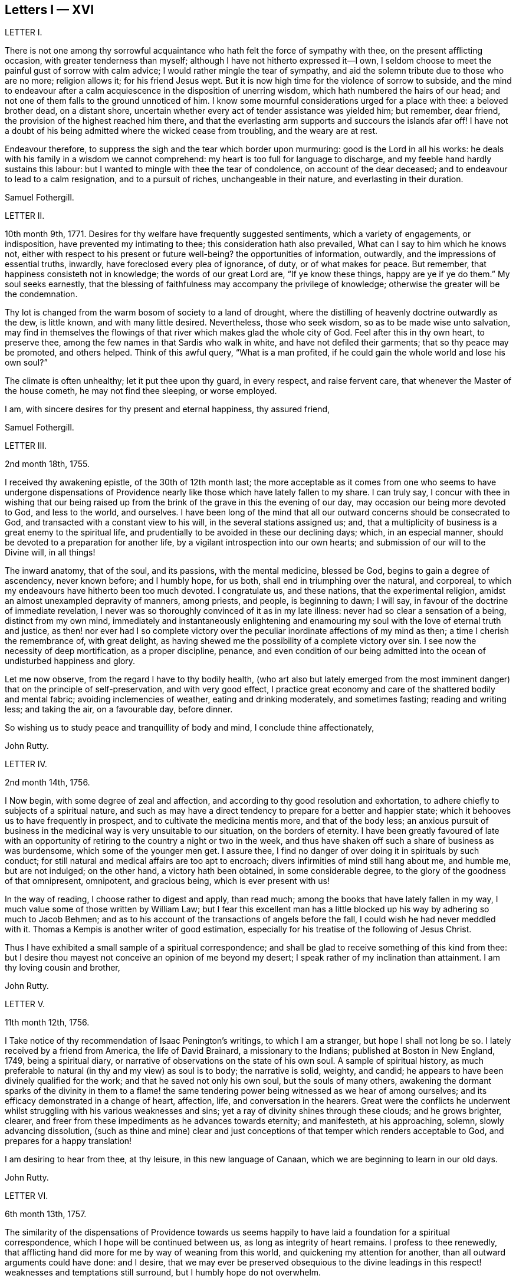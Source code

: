 == Letters I &mdash; XVI

LETTER I.

There is not one among thy sorrowful acquaintance
who hath felt the force of sympathy with thee,
on the present afflicting occasion, with greater tenderness than myself;
although I have not hitherto expressed it--I own,
I seldom choose to meet the painful gust of sorrow with calm advice;
I would rather mingle the tear of sympathy,
and aid the solemn tribute due to those who are no more; religion allows it;
for his friend Jesus wept.
But it is now high time for the violence of sorrow to subside,
and the mind to endeavour after a calm acquiescence in the disposition of unerring wisdom,
which hath numbered the hairs of our head;
and not one of them falls to the ground unnoticed of him.
I know some mournful considerations urged for a place with thee: a beloved brother dead,
on a distant shore, uncertain whether every act of tender assistance was yielded him;
but remember, dear friend, the provision of the highest reached him there,
and that the everlasting arm supports and succours the islands afar off!
I have not a doubt of his being admitted where the wicked cease from troubling,
and the weary are at rest.

Endeavour therefore, to suppress the sigh and the tear which border upon murmuring:
good is the Lord in all his works:
he deals with his family in a wisdom we cannot comprehend:
my heart is too full for language to discharge,
and my feeble hand hardly sustains this labour:
but I wanted to mingle with thee the tear of condolence, on account of the dear deceased;
and to endeavour to lead to a calm resignation, and to a pursuit of riches,
unchangeable in their nature, and everlasting in their duration.

Samuel Fothergill.

LETTER II.

10th month 9th, 1771.
Desires for thy welfare have frequently suggested sentiments,
which a variety of engagements, or indisposition, have prevented my intimating to thee;
this consideration hath also prevailed, What can I say to him which he knows not,
either with respect to his present or future well-being?
the opportunities of information, outwardly, and the impressions of essential truths,
inwardly, have foreclosed every plea of ignorance, of duty, or of what makes for peace.
But remember, that happiness consisteth not in knowledge;
the words of our great Lord are, "`If ye know these things, happy are ye if ye do them.`"
My soul seeks earnestly,
that the blessing of faithfulness may accompany the privilege of knowledge;
otherwise the greater will be the condemnation.

Thy lot is changed from the warm bosom of society to a land of drought,
where the distilling of heavenly doctrine outwardly as the dew, is little known,
and with many little desired.
Nevertheless, those who seek wisdom, so as to be made wise unto salvation,
may find in themselves the flowings of that river which makes glad the whole city of God.
Feel after this in thy own heart, to preserve thee,
among the few names in that Sardis who walk in white,
and have not defiled their garments; that so thy peace may be promoted,
and others helped.
Think of this awful query, "`What is a man profited,
if he could gain the whole world and lose his own soul?`"

The climate is often unhealthy; let it put thee upon thy guard, in every respect,
and raise fervent care, that whenever the Master of the house cometh,
he may not find thee sleeping, or worse employed.

I am, with sincere desires for thy present and eternal happiness, thy assured friend,

Samuel Fothergill.

LETTER III.

2nd month 18th, 1755.

I received thy awakening epistle, of the 30th of 12th month last;
the more acceptable as it comes from one who seems to have undergone dispensations
of Providence nearly like those which have lately fallen to my share.
I can truly say,
I concur with thee in wishing that our being raised up from
the brink of the grave in this the evening of our day,
may occasion our being more devoted to God, and less to the world, and ourselves.
I have been long of the mind that all our outward concerns should be consecrated to God,
and transacted with a constant view to his will, in the several stations assigned us;
and, that a multiplicity of business is a great enemy to the spiritual life,
and prudentially to be avoided in these our declining days; which, in an especial manner,
should be devoted to a preparation for another life,
by a vigilant introspection into our own hearts;
and submission of our will to the Divine will, in all things!

The inward anatomy, that of the soul, and its passions, with the mental medicine,
blessed be God, begins to gain a degree of ascendency, never known before;
and I humbly hope, for us both, shall end in triumphing over the natural, and corporeal,
to which my endeavours have hitherto been too much devoted.
I congratulate us, and these nations, that the experimental religion,
amidst an almost unexampled depravity of manners, among priests, and people,
is beginning to dawn; I will say, in favour of the doctrine of immediate revelation,
I never was so thoroughly convinced of it as in my late illness:
never had so clear a sensation of a being, distinct from my own mind,
immediately and instantaneously enlightening and enamouring
my soul with the love of eternal truth and justice,
as then! nor ever had I so complete victory over the peculiar
inordinate affections of my mind as then;
a time I cherish the remembrance of, with great delight,
as having shewed me the possibility of a complete victory over sin.
I see now the necessity of deep mortification, as a proper discipline, penance,
and even condition of our being admitted into the
ocean of undisturbed happiness and glory.

Let me now observe, from the regard I have to thy bodily health,
(who art also but lately emerged from the most imminent
danger) that on the principle of self-preservation,
and with very good effect,
I practice great economy and care of the shattered bodily and mental fabric;
avoiding inclemencies of weather, eating and drinking moderately, and sometimes fasting;
reading and writing less; and taking the air, on a favourable day, before dinner.

So wishing us to study peace and tranquillity of body and mind,
I conclude thine affectionately,

John Rutty.

LETTER IV.

2nd month 14th, 1756.

I Now begin, with some degree of zeal and affection,
and according to thy good resolution and exhortation,
to adhere chiefly to subjects of a spiritual nature,
and such as may have a direct tendency to prepare for a better and happier state;
which it behooves us to have frequently in prospect,
and to cultivate the medicina mentis more, and that of the body less;
an anxious pursuit of business in the medicinal way is very unsuitable to our situation,
on the borders of eternity.
I have been greatly favoured of late with an opportunity
of retiring to the country a night or two in the week,
and thus have shaken off such a share of business as was burdensome,
which some of the younger men get.
I assure thee, I find no danger of over doing it in spirituals by such conduct;
for still natural and medical affairs are too apt to encroach;
divers infirmities of mind still hang about me, and humble me, but are not indulged;
on the other hand, a victory hath been obtained, in some considerable degree,
to the glory of the goodness of that omnipresent, omnipotent, and gracious being,
which is ever present with us!

In the way of reading, I choose rather to digest and apply, than read much;
among the books that have lately fallen in my way,
I much value some of those written by William Law;
but I fear this excellent man has a little blocked
up his way by adhering so much to Jacob Behmen;
and as to his account of the transactions of angels before the fall,
I could wish he had never meddled with it.
Thomas a Kempis is another writer of good estimation,
especially for his treatise of the following of Jesus Christ.

Thus I have exhibited a small sample of a spiritual correspondence;
and shall be glad to receive something of this kind from thee:
but I desire thou mayest not conceive an opinion of me beyond my desert;
I speak rather of my inclination than attainment.
I am thy loving cousin and brother,

John Rutty.

LETTER V.

11th month 12th, 1756.

I Take notice of thy recommendation of Isaac Penington`'s writings,
to which I am a stranger, but hope I shall not long be so.
I lately received by a friend from America, the life of David Brainard,
a missionary to the Indians; published at Boston in New England, 1749,
being a spiritual diary, or narrative of observations on the state of his own soul.
A sample of spiritual history,
as much preferable to natural (in thy and my view) as soul is to body;
the narrative is solid, weighty, and candid;
he appears to have been divinely qualified for the work;
and that he saved not only his own soul, but the souls of many others,
awakening the dormant sparks of the divinity in them to a flame!
the same tendering power being witnessed as we hear of among ourselves;
and its efficacy demonstrated in a change of heart, affection, life,
and conversation in the hearers.
Great were the conflicts he underwent whilst struggling
with his various weaknesses and sins;
yet a ray of divinity shines through these clouds; and he grows brighter, clearer,
and freer from these impediments as he advances towards eternity; and manifesteth,
at his approaching, solemn, slowly advancing dissolution,
(such as thine and mine) clear and just conceptions
of that temper which renders acceptable to God,
and prepares for a happy translation!

I am desiring to hear from thee, at thy leisure, in this new language of Canaan,
which we are beginning to learn in our old days.

John Rutty.

LETTER VI.

6th month 13th, 1757.

The similarity of the dispensations of Providence towards us seems
happily to have laid a foundation for a spiritual correspondence,
which I hope will be continued between us, as long as integrity of heart remains.
I profess to thee renewedly,
that afflicting hand did more for me by way of weaning from this world,
and quickening my attention for another, than all outward arguments could have done:
and I desire,
that we may ever be preserved obsequious to the divine leadings
in this respect! weaknesses and temptations still surround,
but I humbly hope do not overwhelm.

I find no cause to retract what I have advanced,
in my history of the rise and progress of friends in Ireland, against the Pope,
as the grand antichrist and great corrupter of Christianity;
and in tracing the steps and gradations of the apostacy, unto the midnight of darkness;
giving some sketches of the emerging of the light of the reformation;
which I am inclined to believe shall rise higher and higher,
notwithstanding all discouragements.
In this view I look upon the book of the Apocalypse,
to be one of the most important of all the New Testament;
for unless the dreadful apostacy and corruptions which have happened had been so foretold,
and also a restitution foretold by the same authority, our faith might have been shaken,
which by this revelation is greatly strengthened and supported;
at the same time it is our proper province to believe in the Supreme Providence,
and humbly adore its impenetrable wisdom!

Thou wilt not suspect me of being visionary on occasions
wherein I have censured other short-sighted honest men;
but it looks to me as if our dear country was well nigh
arrived to its Ne plus ultra as to dissoluteness of manners:
and without the gift of prophecy, perhaps it may be said,
there never was a period of time more teeming in great events;
but I proceed no further on this subject;
let us join with the church in her progress in coming up out of the wilderness;
and in every instance of the restoration of primitive simplicity and purity!

John Rutty.

LETTER VII.

12th month 1st, 1759.

I acknowledge kindly thy account of the several editions
of the Bible among those called Catholics;
which book, where it is read,
must undoubtedly represent Christianity in a very different light
to the people than that in which the priests have represented it.
The downfall of the Jesuits in two kingdoms, I would hope bodes good;
we have had of late, in this city, many converts openly renouncing popery;
notwithstanding this, I heartily concur with thee,
that the greatest corruption of manners may be accompanied with the most orthodox opinions:
on the other hand, though I have spoken thus of the Jesuits,
I have lately met with a book wrote by one of this order,
who seems to me to give evidences of a truly Christian spirit;
and under most heterodox opinions (which are the worship of saints,
and transubstantiation) to maintain great purity of heart,
and a lively zeal for the promotion of holiness and moreover under the present
dreary times of great desolation within the narrow limits of our society,
it gives me much comfort that God is here and there,
awakening the same spirit of true Christian simplicity
which animated our ancestors in the beginning;
and I am abundantly satisfied that many shall come from the east and west,
and sit down with Abraham and Isaac.

In the mean time take the following short sketch of Zion in distress, and if thou canst,
send me any word of consolation.
Here is a large congregation, formerly accustomed to plentiful,
and very frequent showers of the doctrine of the kingdom, in purity;
now by the death of those who were as the vehicles of it,
left in a manner destitute of supplies of that kind; insomuch, that we who are left,
are forced either to have recourse to the invisible fountain, at first hand,
or to sit dry and parched; the latter, I fear,
is the state of many! some of these are going off, and others will go: however,
at present, many of us hold together.
In the midst of this, sometimes there starts up an ignis fatuus,
boasting of superior light, but kindled, if I mistake not from below;
reproaching those who remain steady with this language, "`You are dumb,
but I must not be so.`"
Thus provoking some tender ones, who dare not move without the proper qualification; and,
who having much work to do at home, are necessarily kept in that exercise,
and hindered from going abroad.

I give thee a sad picture, but too true: had not some of us a supply of a little faith,
and a little love,
we had perished in this wilderness! the consideration
of the afflicted state of the church in ages past,
and some glimmerings of the hope of the gospel, also bring a little support.

John Rutty.

LETTER VIII.

1st month 8th, 1761.

Thy account of thy brother`'s death, and of my brother`'s state of health,
are both instructive, and I acknowledge them as such.

As to the languishing state of Zion,
I have of late suffered more sensibly than ever in my life before;
at times ready to be deserted by brethren I had an esteem for; however,
blessed be the Lord, I am not left quite disconsolate.
Upon perusing the holy records, I find the church has generally been in trouble;
and often in more calamitous circumstances than any thou or I may have observed,
and yet was never wholly forsaken;
the prophets will furnish thee with numerous instances,
which have yielded me considerable satisfaction.
That we may be preserved from a participation in the general defection and corruption,
is the great spiritual object.
But again, I consider we are perhaps more alarmed at these things than we ought to be,
in expecting too much from exteriors, by a conformity to our refined way;
which really can effect no more than circumcision to the Jew outward.

Thy mentioning a certain writer,
suggests an observation of the too much prevailing neglect of reading the holy scriptures,
even among some of our ministers; I am far from denying, on the contrary,
I commend the imploring divine help;
but at the same time we ought to be diligent in the perusal of these sacred records;
comparing the frequent references and connections of the Old and New Testament.
I need not tell thee that our chapters are, not unfrequently, badly divided,
which if not attended to might prevent our having
a right understanding of what is before us.

Let reason be exercised; not to pride and ostentation of science,
but as God`'s precious gift; and let no man of superior talents and opportunities,
cover his spiritual idleness, under a specious claim to divine inspiration.

John Rutty.

LETTER IX.

5th month 30th, 1761.

Thy observation of the preference of a suffering state to that of being at ease in Zion,
ministers some comfort to one who knows himself to be one of the least of many brethren.

Shall I mention to thee, in a summary way,
the use I have made of my late reading of the scriptures,
after many and long omissions of this exercise, whilst busy on natural subjects,
with an honest view to the promotion of useful knowledge, morality, and temporals,
which were set up above evangelical righteousness: faith,
and a view to another and better world, being in a great measure absorbed.
At length did a gracious providence lead,
and as it were allure me to reading these sacred writings;
and now I have a far greater veneration for them than I had before,
not only as setting forth the majesty of Christ Jesus,
but I have found them to be a seasonable support to my faith,
in reference to the woful apostacy overspreading the Christian churches,
clearly foretold; and the coming out of it pointed at.
May thou and I be ranked among them that are coming out,
although in some sort with the witnesses that prophesied in sackcloth!

The prophet Jeremiah was a man of sorrows, raised up in the midst of an apostatizing,
idolatrous people; faithful and constant under the severest trials,
he manifested God`'s prescience in the accomplishment of events more remote,
and in those concerning the gospel day, and new covenant.
May a degree of his faithfulness attend thee, and me,
under the present sad state of the society; although we be no prophets,
faithful witnesses we may be.

This prophet has furnished me with a conviction of the harmony,
and connection there is between the Old and New Testament writers,
besides other instructive lessons.

Having thus given thee some hints of my experience
in spiritual concerns as the most important,
I now descend to temporals.

John Rutty.

LETTER X.

12th month 11th, 1762.
Thus retired, I sit down to discharge my arrear to thee: and first shall say,
I join thee in discouraging an universal charge upon some of our modern reformers, as if,
by mistaken notions of Christ`'s righteousness,
they encouraged a persisting in immoral lives;
for from a personal knowledge of some of them,
I have the charity to think that their faith is a living operative one,
and such as hath produced an entire change in their manners.
Give me leave further to say, in their behalf, that a mere dry morality,
little better than that of the heathens, has been the general language of the pulpits;
the revival of the doctrine of faith in a Christ, both external and internal,
seems to me to be doing notable service to the drooping cause of Christianity.
Bad men, under the Christian name, may profess belief in Christ, and his doctrine;
but I profess to thee, I do not think they really believe in them; but that unbelief is,
in a great measure, the true source of their wickedness.
Give a man a due share of faith and love, and I will warrant for his obedience.
Legal men, among us, have cried, Do this, and avoid that,
in order that thou mayest be accepted; but, if I mistake not,
God is teaching some better, and enabling them to lay the axe to the root of the tree.
Come to meetings, says the pharisee; but love God, says the evangelical man,
and I will warrant for the consequence; but he also saith, put away thy idols first.

As to our spiritual state here, as a people signally called out of the world,
it is truly poor and languishing;
we have indeed been favoured lately with an instance of divine mercy,
in a visit from the brethren, in consequence of a recommendation of the yearly meeting;
and as far as I have been a witness to the conducting of this visit,
it has been with an honest zeal, love, and Christian prudence; and I humbly hope,
that the word spoken will not return void.

But to conclude and take a review of our analogous spiritual circumstances.
As we have both heard God`'s alarming voice, in restoring us from the jaws of death,
and taking or being about to take our elder brother a little before us,
(and we are riding post on the same road,) let us prepare to meet the bridegroom;
and trim our lamps, in higher degrees of love and zeal for his Cause on earth;
being loosened from every worldly attachment how specious soever;
that we may be ready to enter the chamber.

John Rutty.

LETTER XI.

10th month 6th, 1763.
As to our religious state in this place, as a society,
great is the desolation! and the awful seat of an elder is fallen to my lot.
But amidst all our backslidings,
a gracious providence has been extended in divers truly acceptable visits of ministers,
and especially by the national visit;
which has had a tendency to improve and establish our discipline;
whilst it has shaken certain lifeless forms which did more hurt than good.

I would gladly hope Providence is watching over us for good,
in putting it into the hearts of some to form a plan for erecting
public schools for educating our youth in a manner entirely select,
and separate from those of other societies (though here we are but poor,
in comparison with you); and if thou knowest of any public spirited friend,
who has money to spare, and would send over ten, twenty, fifty,
or an hundred pounds for this purpose,
I would be answerable for the application to the valuable end of preserving,
and saving some individuals, who without this means would be lost;
for we see the children of those who embrace his way,
are running with a rapid career into the world again; some of whom, by this holy policy,
with the cooperation of the divine blessing, might be preserved.

In conclusion, I would remark,
that the exercise of a wholesome Christian discipline
lies heavy on the shoulders of a few;
although absolutely necessary to preserve the society from open contempt.

John Rutty.

LETTER XII.

5th month 8th, 1773.

I hope thou wilt excuse my delay of acknowledging the receipt of thine,
when thou shalt have heard how it has been with me.

It is now above a year and a half ago that I was
seized with a paralytic stroke on my right side,
and in my tongue, although not to the highest degree, nor my senses impaired;
but by the indulgence of Providence I have so far slowly recovered
my limbs as to be able to walk a mile without resting;
the use of my tongue is also in a great measure restored.
Now, reckoning my seventy-fifth year, I commence a downright old man.
I am, however, very thankful,
and possess my mind with great tranquillity in this happy
exemption from the anxiety and cares attending practice;
and for the opportunity it gives me to revise, correct, and improve former labours.

I would gladly, at a proper opportunity, be informed of your spiritual state; as to us,
in this city, a day of trial now attends us, being as to ministerial help, in a manner,
wholly stripped; it is true, some attempts have been made by intruders,
but these have been silenced: although for my part,
I would be far from stopping the mouth of the least babe.

Amidst all discouragements in a human way, faith comes in to our aid, even trust in God,
who hath often brought forth events beyond all human comprehension.
Some convincements, are an instance to this purpose,
and the children of unpromising parents raised up to eminent service.

John Rutty.

LETTER XIII.

11th month 20th, 1750.
In Dublin I received a letter from thee.
I rejoice in this, that the Lord of heaven and earth is visiting by his truth,
and working by his power, to beget into his heavenly family;
and bless his people with that which conveys all the happiness mankind ever did,
or ever can taste! too many are insensible of it;
others too careless to be religious as they ought;
but it is our interest to pursue our own peace, and transmit to others examples.
It is an excellent thing to be true subjects of Christ`'s kingdom,
baptized into his nature, and therein to abide.
Great has been his mercy in visiting our souls with his blessed truth,
and it highly behooves us to watch with all diligence.
It is our duty to look to him daily; this comprehends all;
here is our strength and safety; other stays or temporary help will fail,
and leave us destitute, and inwardly lean;
oh! therefore remember often the dew of thy youth,
the tenderness of thy heart when first met with;
cherish in thy soul the fresh instance of regard, and be it thy care inwardly to look,
and live to the Lord, so shall thy hands be made strong,
and thy head be kept above the water.

There is a spirit that is gone forth into the camp, and is splendidly delusive;
it delights in good words but feeds upon them; it cries out help, help,
but principally to the servants, not the master; this spirit leads into notions,
it snuffs up the wind, and lives in commotions itself raises;
all that are led by it are superficial, and know nothing, and must lie down in sorrow.
That holy spirit which was and is the ground of truth forever,
(which I trust has reached thy heart) is a substantial operative principle;
its directions are not imaginary, nor its doctrines loose and indeterminate;
but it is life and light to its possessors, and causes them to inherit substance;
it teaches access in heart to God, whose attributes cannot be defined fully,
but experience teaches them; supplying their wants, supporting their steps,
opening their understanding into those divine truths that are higher than human wisdom,
let this spirit be leaned upon above all: this will help us to stand upright,
and walk steadily in the faith delivered to the saints;
retirement will be pleasant in meetings, and out of meetings;
the inward feelings of the divine power to live and act to God`'s
honour and our own preservation will be dear and precious to us;
and he that delights to hear the language of his children will
not be slack in the performance of his gracious promises;
I found the free salutation of gospel love in my heart to thee,
and earnestly intreat thee to abide stedfast in the truth; feel after it, live in it,
hope for its salvation, and it will never fail.
I salute thee in the love, and affection of Christ our holy and blessed helper,
and remain thy faithful friend,

Samuel Fothergill.

LETTER XIV.

Under a renewed sense of that love and life which hath ever been the preservation
and support of the Lord`'s children as they have kept near unto it,
hath my mind been nearly united in tender love and
sympathy to some of my dear friends at Sheffield;
whose minds have been sensibly wrought upon by the renewed
operations of the Lord`'s forming hand of power,
to prepare them as vessels for his own use,
particularly those few who are lately come forth in the ministry.

Dear friends; who have thus been pointed out by the great Shepherd of Israel,
and brought into the school of Christ, to be trained up under his hand and eye,
that you might thereby come to be prepared to do the Lord`'s work and go his errands,
after you had in some measure improved the gifts and talents of grace,
which he had in mercy bestowed upon you, in order for your salvation and redemption.

You received an additional gift, which was begotten in you,
and under which you travelled many times in tenderness of spirit;
and were often deeply baptized into a feeling sense
of what was likely to be brought forth,
and many were the pangs, and deep searchings of heart that you experienced,
until he that had brought to the birth, gave strength to bring forth;
which was done without your skill or contrivance, for it was the Lord`'s doings,
and it was marvellous in your eyes;
so that you are somewhat like that servant who bad received two talents to improve:
and this calls for greater vigilance, circumspection, and care,
than he that had received only one talent; that you may have to say,
be ye followers of us, as ye see we follow Christ;
and as your gifts were not of your own procuring,
but according to the good pleasure of him who hath
the government of his church upon his own shoulders,
he saw meet to intrust you with them,
that they might be occupied to the glory of his great name;
but as they were not of your own procuring, so neither are they at your own command,
but must be waited for in deep humility of mind,
in order to come at a right knowledge of when to speak and when to be silent;
and there need not be much anxiety about it, if the mind is kept in a watchful state,
and careful that nothing, through our unwatchfulness or neglect,
deprive us of the sense of our gifts; but those who are thus brought forth,
may have in their infant state,
(as well as those that are further grown in experience,)
many trying proving dispensations to pass through;
for the dragon, that withstood the woman in order to devour her man-child,
as soon as it was born, will withstand them; and try them many ways,
that he may warp them aside from the holy commandments delivered to them;
and these are sometimes carried to a place prepared for them, as in the wilderness;
where they are secretly fed, and sustained,
though their gifts may be hid as in obscurity for a season;
in which trying time there is much need of patience,
that there is not an attempting to come forth from the wilderness before the right time,
ere the floods be subsided which the dragon cast out of his mouth,
and so be in danger of being carried away with them.
For it may not be one of the least of his temptations,
when it may please the Lord to hide our gifts, for a trial of the love,
faith and patience of his servants,
and for the better qualifying them to know their proper seasons,
to endeavour to draw them out, though the clouds may not be taken off the tabernacle,
and so lead them into confusion; and their offering,
not being seasoned with the salt of the everlasting covenant, it hath not a right savour,
nor is attended with a right evidence; and when he hath effected this,
and the mind comes to be made sensible of it,
(either by the gentle admonitions of some sensible feeling friends,
or by the light of truth, or both,) manifesting their mis-stepings,
then his next work is, if not carefully watched against, to persuade the poor creatures,
that they are upon a wrong foundation, having been running when the Lord never sent them;
and they see that their offerings are not accepted,
and are so led into reasoning and consultations with flesh and blood,
thereby to lose their strength by hearkening to the voice of the enemy;
and it is to be feared that some have been led into a wilderness,
out of which they have never more found their way:
there are also other ways that he works with some, by endeavouring to persuade them,
that their gifts and capacities are so small, and weak,
that it is never likely they should be of any use:
by which means some have been discouraged, not considering,
that it is out of the mouths of babes and sucklings the Lord ordaineth praise;
and that he hath chosen the weak and foolish things of this world,
to confound the wise and strong.

But dear friends,
wait daily to feel after the life and power of truth to gather and settle your minds,
under a sense of its holy influence; and never move but under the necessity,
and in the openings of truth; remember that Aaron, our great type, under the law,
was never permitted to approach to minister before the Lord,
until he was renewedly clothed with the hallowed garment,
on which were placed both the bells and pomegranates which testify both sound and substance,
or nourishment;
and it will tend to your safety not to make additions
to the openings of truth on your minds;
but if there should be only a few sentences that are required, be content;
remember that under the law, when they offered according to their abilities,
those that could only offer a pair of turtle-doves,
or two young pigeons were accepted as well as those that offered their bullocks and rams;
and, as you keep in the simplicity, and near to your gifts,
you will in due time witness an increase, if the Lord see meet.

As these things seemed to spring in my mind with a degree of gospel love,
I have in the same love communicated them,
earnestly desiring your establishment and growth on the everlasting foundation;
for the harvest truly is plenteous, but the faithful labourers are few;
though I am far separated from you, yet in that which neither length of time,
nor distance of place, can diminish, I often remember you,
and these will serve as a pledge of my regard, who remain your affectionate friend.

LETTER XV.

5th month 19th, 1758.
When I consider the good company you have providentially been favoured with,
and the advantageous situation you are at present happy in,
it would seem unnecessary to offer any thing by way of caution, or counsel,
respecting your conduct, whilst in this kingdom:
but though you are thus agreeably seated, I take it for granted,
in the course of your stay,
you will make some excursions from the place of your present abode,
to different parts of the kingdom,
which must necessarily subject you to variety of company;
in this case I do not apprehend the worthy friend, in whose house you lodge,
will be deficient in giving you the necessary advice, for your benefit;
yet I do not find this will excuse me from offering to your consideration a few cautions,
respecting one very material part of moral and religious conduct in life,
which is the choice of company.
The saying of the apostle Paul will always remain true,
"`That evil communications corrupt good manners.`"
The experience of many ages has confirmed it: it is also truly said,
a man is known by his company; and that, as his friend, so is he.

Bad company, or vicious examples, are often hurtful to men of years,
and sometimes to those who had formerly been experienced in good,
when they come to be thus exposed:
but youth is more especially a dangerous period of life,
in which we are more liable to embrace things that are inconvenient, as well as unlawful,
and to be drawn aside by the various temptations, crafty allurements,
and unprofitable friendships of the world.
And I know of no place on earth,
where incitements to ungodliness and vanity more abound than in this kingdom in general,
and in this city in particular.

I make this observation as a hint to you, to retire into your own minds,
and consider how necessary it will be to your good, and well being,
that you avoid the conversation of men of corrupt minds,
who you will soon know by their fruits;
whose snares and temptations will steal as insensibly into the affections,
as the venom of a serpent creeps into the veins of the subject it has wounded:
therefore I advise you against making such men your intimates and familiars.

I have sometimes thought, that vicious examples have the same effect upon the soul,
at least the affections of it, that deformed bodies have at the first view of them;
they excite an unpleasant painful idea, but, by customary and familiar converse,
the disagreeable sensation ceases, and we become quite easy, and reconciled to them:
thus vice, in the first appearance, affects a tender innocent mind with horror and dread;
but being hardened by custom, and habit, the painful impression gradually wears off,
and it becomes more easy, and perhaps agreeable; and then the next step is to embrace it.

I would not have it understood as if I thought you would choose to frequent
the company of men of apparent dissolute lives and practices,
who are not afraid to glory in their shame;
but I would caution against associating with the more hidden and secret foes
of Christianity (such young men as outwardly profess the blessed truth,
but hold it in an unrighteous conversation, at clubs, and night-revels,
frequenting places of public diversion, invented by the imagination of sinful men,
some of whom, we have reason to fear, deny or at least call in question,
the sacred truths of the Christian religion); from such men,
though they may call themselves brethren, I counsel you to turn away; and,
as virtue and piety, as well as vice and folly, are communicated by example,
I desire you will take every suitable opportunity of having
the company of solidly religious persons of our own society.

But as it is not sufficient, that we only observe the negative part of our duty,
in abstaining from evil, if we desire to be perfect, we must learn to do well.
Though the man is blessed who walketh not in the counsel of the ungodly,
nor standeth in the way of sinners, nor sitteth in the seat of the scornful,
yet he is not fully so,
till he is found delighting in the law of the Lord after the inner man;
meditating therein day and night,
observing to do according to all that is written therein.

Then these blessed effects will follow,
that he shall he like a tree planted by the rivers of water,
which bringeth forth its fruit in due season.
And, if this holy exercise of mind is continued,
he shall receive of the sap and nourishment from the Fountain of Life,
so that his leaf shall not wither, and whatsoever he doth shall prosper:
"`The steps of a good man are ordered of the Lord; the law of his God is in his heart,
none of his goings shall slide;`" in order therefore to the performance of our duty,
it is necessary we should acquaint ourselves with God,
and seek to know his will concerning us, by believing in,
and adhering to the good principle we profess, of the light of Christ in our consciences:
it is this alone can give us the saving knowledge of God;
and as we are obedient to its teachings, we shall not only deny ungodliness,
but by living a godly life in all holy conversation,
manifest we are loving God above all things, and our neighbour as ourselves.
And if the delight and joy proceeding from love to God,
and an evidence of his love to us, be the only true and real happiness of mankind,
it necessarily follows,
that the sooner we are come to the possession of this inestimable blessing,
the happier it will be for us!
I am one, who have to lament, that I forsook my own mercies,
in that I did not remember my Creator in the days of my youth:
that I neglected to acquaint myself with God in my younger years,
knowing that an early sacrifice, and devotion of heart is acceptable to him:
I have considered how many years I lost in unprofitable pursuits,
delighting in things I am now ashamed of:
many precious moments I might have enjoyed had I been so
wise as to have enquired wherein true happiness consisted;
I have never heard of any who thought they had sought God too soon; but many mourn,
that they knew him too late.

But to return to what chiefly affected my mind, and has drawn from me these cautions,
viz. the consideration of the temptations persons are exposed to, in the time of youth,
(though in no part of our lives we can be said to be in a state
of security free from the attempts of the enemy of souls,
and therefore a state of watchfulness is necessary
to all ages and conditions) it appears to me,
that there is more than ordinary occasion for circumspection
when men are beset with enemies from all quarters,
as is eminently the case in this great city; things, men, and books, as it were,
lie in wait to deceive, and cheat people of true happiness; with regard to books,
if a vain curiosity should be indulged in reading many publications of the present time,
whose chief tendency is to promote an undue liberty from the restraints of religion:
the knowledge acquired by such reading is evil, and will,
by the unsound principles and erroneous doctrine, of one sort, and the profanity,
and licentiousness of the other, bring death to the soul;
as they will prevent the true knowledge of God from taking place in the heart,
and hinder the growth of the seed of immortal life,
by which the soul is raised from earthly to divine and heavenly objects.

I write from a degree of my own experience of the hurt received by means of such writings,
and am the more earnest with you, as you value your peace, to avoid the perusal of them,
as they can administer no real benefit, but on the contrary certain evil.

Having thus enlarged my letter, beyond expectation, I shall only add,
that as you profess no less than the blessed truth, as it is in Jesus, may you,
by its divine assistance, and obedience to its holy dictates,
be made and kept perfectly free from the entanglements of a vain and sinful world,
and be enabled to hold fast the profession of your
faith in a good conscience without wavering;
keep near to the testimony of Jesus, the sure word of prophecy, in your hearts;
whereby you will be able to resist and quench all the fiery darts of Satan,
and his agents.

To God I recommend you, and the word of his grace,
which is able to strengthen and build you up in the most holy faith,
and remain your sincere friend,

Sophia Hume.

LETTER XVI.

It came before me this morning,
with some degree of sweetness to visit you with a line of caution, and encouragement,
in the pure and unfeigned love of the gospel of Christ; to you, the professors of it,
my dear youth, to remind you, who are capable of reflection,
of the great goodness of our God, in visiting you with his salvation,
and affording you the blessed privilege of the knowledge of his unspotted truth,
not only through the teaching and instruction of his blessed spirit;
but you enjoy the advantage of sitting under the doctrine of his called, chosen,
and anointed ministers, whose lips preserve knowledge,
rendered convincing by the strongest argument and proof of faith in Christ,
viz. such an example and conversation as becomes the gospel.
You have this help in a double capacity,
as well from the ministry as in those you are so happy to call father and mother,
who I make no doubt use their endeavours to bring
you up in the nurture and admonition of the Lord.
This is a blessing I once had an opportunity of improving to my eternal advantage,
from the instruction and admonition of my dear mother,
who endeavoured to instil principles of the doctrine of Christianity, to wit,
the indispensable duty of self-denial,
without which we can in no wise lay claim to that glorious
title of being followers of the blessed son of God,
who came to lay self low; to lay the axe of his power to the corrupt root,
from whence proceeds pride, evil thoughts, which when conceived, and joined with,
bring forth sin.
Pride is a sin productive (as I have thought) of every other evil;
having observed that where pride is suffered to predominate, that we see every evil work;
pride excited me to pursue worldly wisdom, and knowledge;
pride put me upon endeavouring after what the world call accomplishments;
pride taught me to emulate any that was superior in pomp, state, or equipage:
pride taught me to deck and adorn my person, to be nice and curious in my apparel,
to carry my person delicately, and walk with mincing steps, and outstretched neck;
pride taught me to be cautious lest I should have burning instead of beauty,
and put me upon wanting washes to improve my complexion.
Pride taught me the genteel carriage, the foolish jesting,
the false cheerfulness (a name now given to laughter, wantonness, and foolish jesting);
pride led me to read unedifying and pernicious books; to sing songs,
to please myself as well as others; in a word,
pride led me to desire the lust of the eye, and pomp of life.

I know not that what I have mentioned is any of your weaknesses; but this I know,
that childhood and youth are vanity; not from a propensity or principle instilled,
or given them, by the wise Creator; but the enemy hath done this, or by his agents,
sown evil seeds of pride.
For though our parents may give us Christian advice, and example,
(as was my case) we are surrounded by evil examples.

My mother was but one, and so I despised her admonition,
and followed the multitude to do evil.

But now it comes before me to mention the goodness of Israel`'s God;
whose tender mercy is over all his works, and will leave all without excuses,
and therefore affords all a day of merciful visitation,
in which he manifests his blessed will, and what he requires of us.
He would have made my dear mother an instrument in his hand of turning me from
darkness unto light! but I would have none of her self-denying counsel,
and cast her words (which I have since thought were from the Lord) behind my back.

And now I will tell you what I suffered in my very youthful days,
in the refusal of the Lord`'s kindness to my soul;
he was pleased to visit me with sore and distressing sickness, which all about me,
as well as myself, thought would be unto death; and in this trying season,
when not only all my delights forsook me,
but the wrath of God was revealed against all unrighteousness,
and my sins set in order before my face;
the veil of obduracy with which the god of this world had blinded my spiritual eye,
was rent: I saw my guilt,
and was greatly condemned in rejecting my dear parent`'s admonition:
but upon promises of amendment, the Lord was so merciful as to spare my life,
and restore me to my usual good state of health.

But let me ever lament what followed; that after this I should turn again to folly.

Yet, (forever renowned and blessed be the name of our God) after a series of years,
he was pleased eminently to visit with his love and offers of grace, and reconciliation;
upon the condition, that if I forsook the foolish, I should live; observe,
this was the second visitations of God`'s love and glory;
who assisted me by his grace to be obedient to the heavenly vision.
He let me not only see him the dread, but beauty of nations.

Then I was ashamed in my own sight, when I saw his purity:
I could not delight to adorn my body, when I saw the nakedness of my soul,
I left caring immoderately for the body,
and was made willing in the day of God`'s power to be stripped of my delights,
that I might be clothed with the righteousness of Christ.

And as I gave up to the divine discoveries, and present manifestations,
the reward of the Lord attended my obedience to his will, even that peace,
which all the enjoyments of this life never did, nor never could afford;
being all as dross and dung in comparison of this transcendent enjoyment,
this approbation of God.

Dear children!
I believe you know the truth, but this will not do for us,
unless we obey the dictates thereof; it will do us no service to hear Christ preached,
and set forth crucified before our view, unless that, as he died for sin,
we also come to die to sin of all kind.

Be sober and watch unto prayer, that the enemy sow not his tares,
and choke the good seed of the kingdom,
and deprive you of the blessed privileges with which you are favoured.
As obedient children,
fashion not yourselves according to the lusts and vanities of the world:
look not out at others, who may profess with you, but look continually to him,
who is able (as you are willing) to keep you from the spots of the world.
Remember if any love the world, the love of God abides not in him:
they cannot subsist together; what nourishes the one, destroys the other.
Therefore as an evidence we are risen with Christ from the earth, or earthly things,
the apostle tells, our affections will be set on heavenly things, or things above,
for where our treasure is, as our dear Lord says, our hearts will be also.

Now my desire for you is that you may be endued with
divine wisdom to choose the better part;
not to cumber yourselves, as you advance in years, too much in serving the body;
but may part with all that stands in your way, to purchase the pearl of price.
I can declare to you, that with all my gettings, for which I been so anxiously concerned,
I never got peace, till I sold all to make this purchase:
and as I am careful to keep what is committed to me,
I rely on the gracious promises of our God, that it will accompany me beyond the grave,
and not me only, but all who love, and obey,
the appearance of our Lord and Saviour Jesus Christ!
to whose blessed teachings I leave you,
dear children, and remain your true friend,

Sophia Hume.
